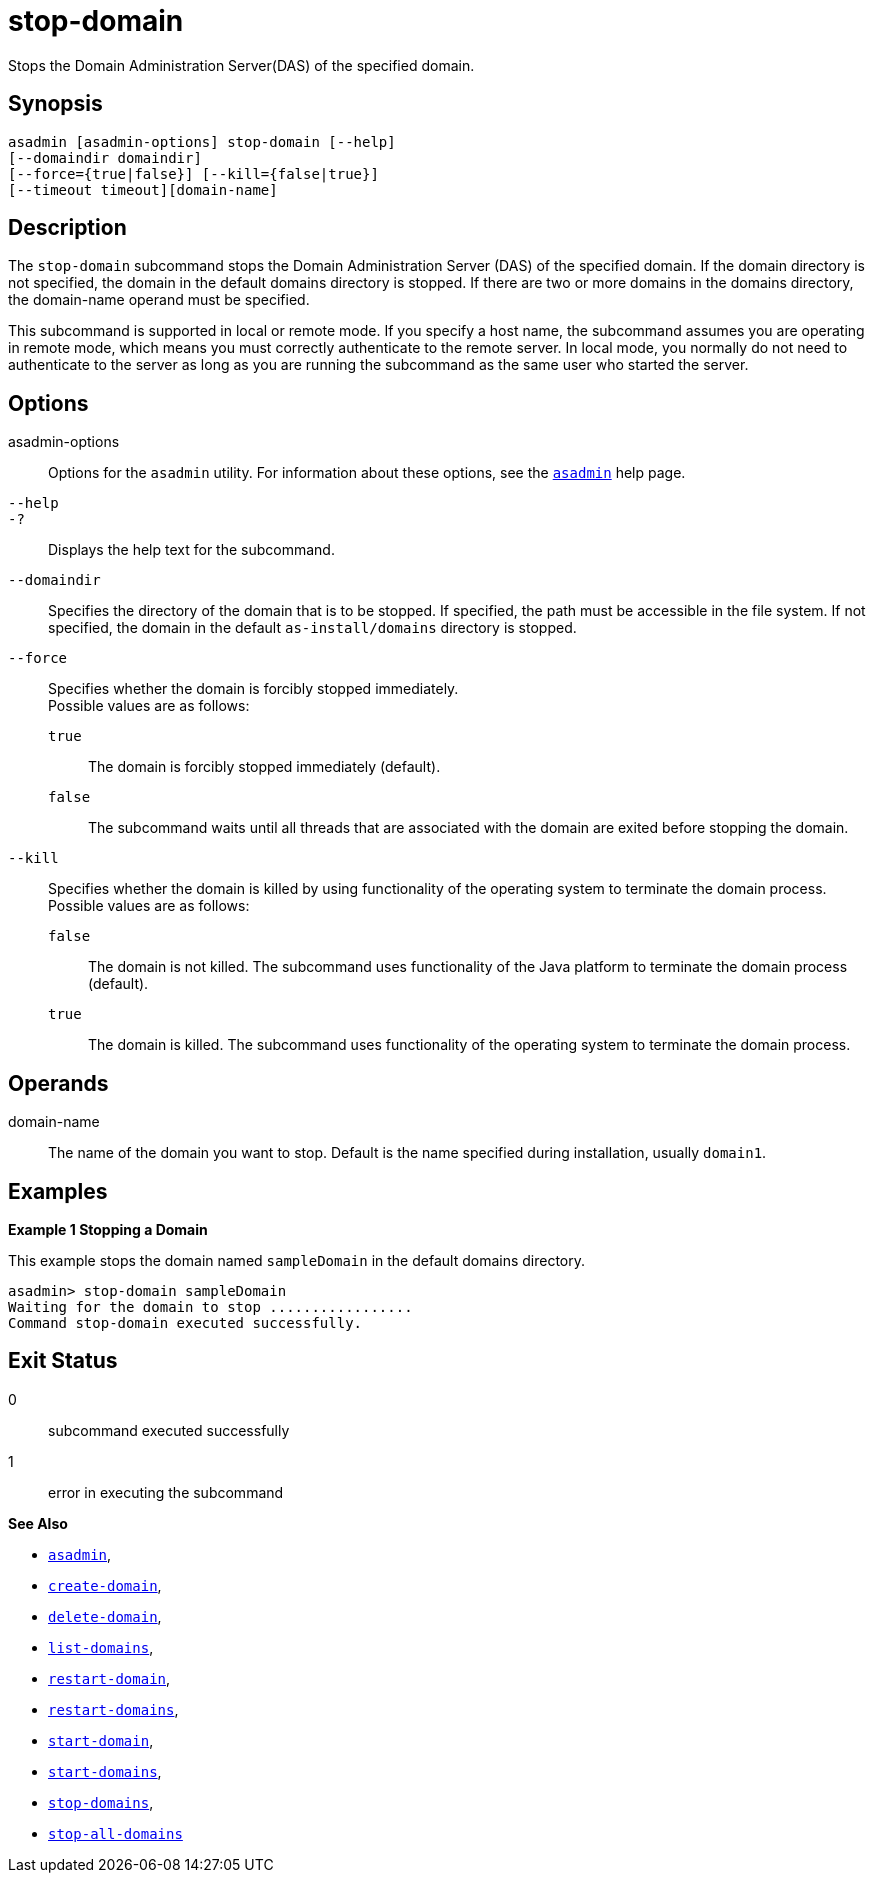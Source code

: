 [[stop-domain]]
= stop-domain

Stops the Domain Administration Server(DAS) of the specified domain.

[[synopsis]]
== Synopsis

[source,shell]
----
asadmin [asadmin-options] stop-domain [--help] 
[--domaindir domaindir] 
[--force={true|false}] [--kill={false|true}]
[--timeout timeout][domain-name]
----

[[description]]
== Description

The `stop-domain` subcommand stops the Domain Administration Server (DAS) of the specified domain. If the domain directory is not specified,
the domain in the default domains directory is stopped. If there are two or more domains in the domains directory, the domain-name operand must be specified.

This subcommand is supported in local or remote mode. If you specify a host name, the subcommand assumes you are operating in remote mode,
which means you must correctly authenticate to the remote server. In local mode, you normally do not need to authenticate to the server as
long as you are running the subcommand as the same user who started the server.

[[options]]
== Options

asadmin-options::
  Options for the `asadmin` utility. For information about these options, see the xref:Technical Documentation/Payara Server Documentation/Command Reference/asadmin.adoc#asadmin-1m[`asadmin`] help page.
`--help`::
`-?`::
  Displays the help text for the subcommand.
`--domaindir`::
  Specifies the directory of the domain that is to be stopped. If specified, the path must be accessible in the file system. If not
  specified, the domain in the default `as-install/domains` directory is stopped.
`--force`::
  Specifies whether the domain is forcibly stopped immediately. +
  Possible values are as follows: +
  `true`;;
    The domain is forcibly stopped immediately (default).
  `false`;;
    The subcommand waits until all threads that are associated with the domain are exited before stopping the domain.
`--kill`::
  Specifies whether the domain is killed by using functionality of the operating system to terminate the domain process. +
  Possible values are as follows: +
  `false`;;
    The domain is not killed. The subcommand uses functionality of the Java platform to terminate the domain process (default).
  `true`;;
    The domain is killed. The subcommand uses functionality of the operating system to terminate the domain process.

[[operands]]
== Operands

domain-name::
  The name of the domain you want to stop. Default is the name specified during installation, usually `domain1`.

[[examples]]
== Examples

*Example 1 Stopping a Domain*

This example stops the domain named `sampleDomain` in the default domains directory.

[source,shell]
----
asadmin> stop-domain sampleDomain
Waiting for the domain to stop .................
Command stop-domain executed successfully.
----

[[exit-status]]
== Exit Status

0::
  subcommand executed successfully
1::
  error in executing the subcommand

*See Also*

* xref:Technical Documentation/Payara Server Documentation/Command Reference/asadmin.adoc#asadmin-1m[`asadmin`],
* xref:Technical Documentation/Payara Server Documentation/Command Reference/create-domain.adoc#create-domain[`create-domain`],
* xref:Technical Documentation/Payara Server Documentation/Command Reference/delete-domain.adoc#delete-domain[`delete-domain`],
* xref:Technical Documentation/Payara Server Documentation/Command Reference/list-domains.adoc#list-domains[`list-domains`],
* xref:Technical Documentation/Payara Server Documentation/Command Reference/restart-domain.adoc#restart-domain[`restart-domain`],
* xref:Technical Documentation/Payara Server Documentation/Command Reference/restart-domains.adoc#restart-domains[`restart-domains`],
* xref:Technical Documentation/Payara Server Documentation/Command Reference/start-domain.adoc#start-domain[`start-domain`],
* xref:Technical Documentation/Payara Server Documentation/Command Reference/start-domains.adoc#start-domains[`start-domains`],
* xref:Technical Documentation/Payara Server Documentation/Command Reference/stop-domains.adoc#stop-domains[`stop-domains`],
* xref:Technical Documentation/Payara Server Documentation/Command Reference/stop-all-domains.adoc#stop-all-domains[`stop-all-domains`]


